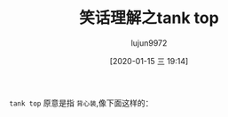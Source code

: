 #+TITLE: 笑话理解之tank top
#+AUTHOR: lujun9972
#+TAGS: 英文必须死
#+DATE: [2020-01-15 三 19:14]
#+LANGUAGE:  zh-CN
#+STARTUP:  inlineimages
#+OPTIONS:  H:6 num:nil toc:t \n:nil ::t |:t ^:nil -:nil f:t *:t <:nil

[[file:images/joke_tank_top1.jpg]]

=tank top= 原意是指 =背心装=,像下面这样的：

[[file:images/joke_tank_top2.jpg]]
